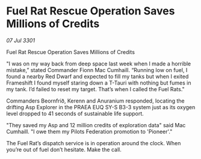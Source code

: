 * Fuel Rat Rescue Operation Saves Millions of Credits

/07 Jul 3301/

Fuel Rat Rescue Operation Saves Millions of Credits 
 
"I was on my way back from deep space last week when I made a horrible mistake,” stated Commander Fionn Mac Cumhaill. “Running low on fuel, I found a nearby Red Dwarf and expected to fill my tanks but when I exited Frameshift I found myself staring down a T-Tauri with nothing but fumes in my tank. I’d failed to reset my target. That’s when I called the Fuel Rats." 

Commanders Beornfrið, Kerenn and Anuranium responded, locating the drifting Asp Explorer in the PRAEA EUQ SY-S B3-3 system just as its oxygen level dropped to 41 seconds of sustainable life support. 

"They saved my Asp and 12 million credits of exploration data" said Mac Cumhaill. "I owe them my Pilots Federation promotion to 'Pioneer'." 

The Fuel Rat’s dispatch service is in operation around the clock. When you’re out of fuel don’t hesitate. Make the call.